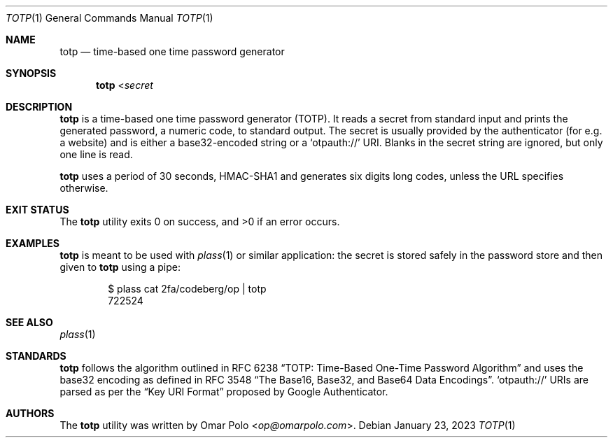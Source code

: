 .\" Copyright (c) 2022 Omar Polo <op@omarpolo.com>
.\"
.\" Permission to use, copy, modify, and distribute this software for any
.\" purpose with or without fee is hereby granted, provided that the above
.\" copyright notice and this permission notice appear in all copies.
.\"
.\" THE SOFTWARE IS PROVIDED "AS IS" AND THE AUTHOR DISCLAIMS ALL WARRANTIES
.\" WITH REGARD TO THIS SOFTWARE INCLUDING ALL IMPLIED WARRANTIES OF
.\" MERCHANTABILITY AND FITNESS. IN NO EVENT SHALL THE AUTHOR BE LIABLE FOR
.\" ANY SPECIAL, DIRECT, INDIRECT, OR CONSEQUENTIAL DAMAGES OR ANY DAMAGES
.\" WHATSOEVER RESULTING FROM LOSS OF USE, DATA OR PROFITS, WHETHER IN AN
.\" ACTION OF CONTRACT, NEGLIGENCE OR OTHER TORTIOUS ACTION, ARISING OUT OF
.\" OR IN CONNECTION WITH THE USE OR PERFORMANCE OF THIS SOFTWARE.
.Dd January 23, 2023
.Dt TOTP 1
.Os
.Sh NAME
.Nm totp
.Nd time-based one time password generator
.Sh SYNOPSIS
.Nm
.No < Ns Ar secret
.Sh DESCRIPTION
.Nm
is a time-based one time password generator
.Pq TOTP .
It reads a secret from standard input and prints the generated password,
a numeric code, to standard output.
The secret is usually provided by the authenticator
.Pq for e.g.\& a website
and is either a base32-encoded string or a
.Sq otpauth://
URI.
Blanks in the secret string are ignored, but only one line is read.
.Pp
.Nm
uses a period of 30 seconds, HMAC-SHA1 and generates six digits long
codes, unless the URL specifies otherwise.
.Sh EXIT STATUS
.Ex -std
.Sh EXAMPLES
.Nm
is meant to be used with
.Xr plass 1
or similar application: the secret is stored safely in the password
store and then given to
.Nm
using a pipe:
.Bd -literal -offset indent
$ plass cat 2fa/codeberg/op | totp
722524
.Ed
.Sh SEE ALSO
.Xr plass 1
.Sh STANDARDS
.Nm
follows the algorithm outlined in RFC 6238
.Dq TOTP: Time-Based One-Time Password Algorithm
and uses the base32 encoding as defined in RFC 3548
.Dq The Base16, Base32, and Base64 Data Encodings .
.Sq otpauth://
URIs are parsed as per the
.Dq Key URI Format
proposed by Google Authenticator.
.Sh AUTHORS
.An -nosplit
The
.Nm
utility was written by
.An Omar Polo Aq Mt op@omarpolo.com .
